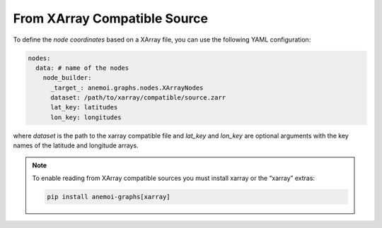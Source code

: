 ###############################
 From XArray Compatible Source
###############################

To define the `node coordinates` based on a XArray file, you can use the
following YAML configuration:

.. code:: yaml

   nodes:
     data: # name of the nodes
       node_builder:
         _target_: anemoi.graphs.nodes.XArrayNodes
         dataset: /path/to/xarray/compatible/source.zarr
         lat_key: latitudes
         lon_key: longitudes

where `dataset` is the path to the xarray compatible file and `lat_key`
and `lon_key` are optional arguments with the key names of the latitude
and longitude arrays.

.. note::

   To enable reading from XArray compatible sources you must install
   xarray or the “xarray” extras:

   .. code:: bash

      pip install anemoi-graphs[xarray]
